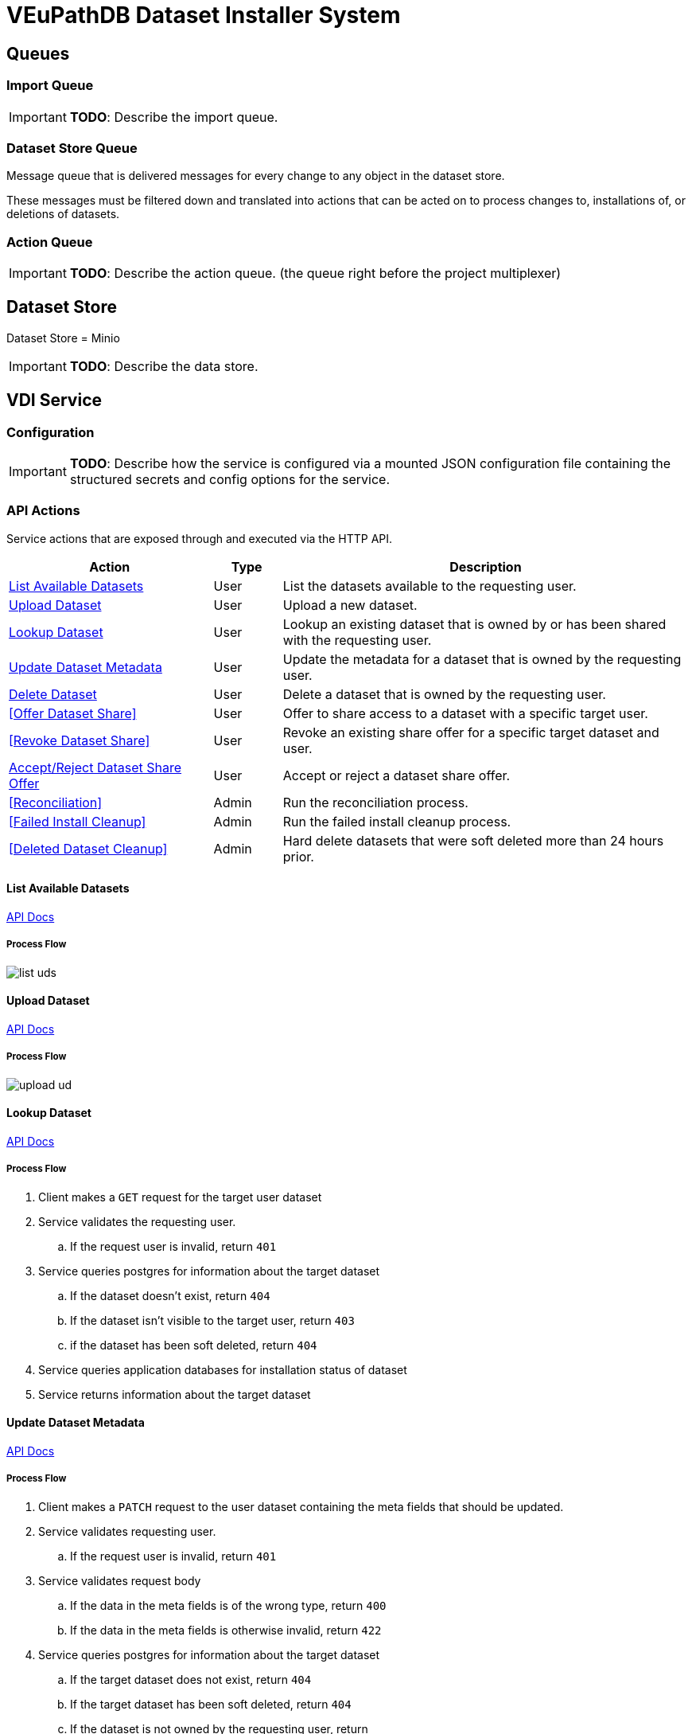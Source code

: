 = VEuPathDB Dataset Installer System
:source-highlighter: highlightjs
:icons: font
:toc: preamble

ifdef::env-github[]
:tip-caption: :bulb:
:important-caption: :heavy_exclamation_mark:
endif::[]


== Queues
// TODO: Move this section below the Service section

=== Import Queue

[IMPORTANT]
====
*TODO*: Describe the import queue.
====

=== Dataset Store Queue

Message queue that is delivered messages for every change to any object in the
dataset store.

These messages must be filtered down and translated into actions that can be
acted on to process changes to, installations of, or deletions of datasets.

=== Action Queue

[IMPORTANT]
====
*TODO*: Describe the action queue.  (the queue right before the project multiplexer)
====

== Dataset Store

Dataset Store = Minio

[IMPORTANT]
====
*TODO*: Describe the data store.
====

== VDI Service

=== Configuration

[IMPORTANT]
====
*TODO*: Describe how the service is configured via a mounted JSON configuration
file containing the structured secrets and config options for the service.
====

=== API Actions

Service actions that are exposed through and executed via the HTTP API.

[%header, cols="3,1,6"]
|===
| Action | Type | Description

| <<List Available Datasets>>
| User
| List the datasets available to the requesting user.

| <<Upload Dataset>>
| User
| Upload a new dataset.

| <<Lookup Dataset>>
| User
| Lookup an existing dataset that is owned by or has been shared with the
requesting user.

| <<Update Dataset Metadata>>
| User
| Update the metadata for a dataset that is owned by the requesting user.

| <<Delete Dataset>>
| User
| Delete a dataset that is owned by the requesting user.

| <<Offer Dataset Share>>
| User
| Offer to share access to a dataset with a specific target user.

| <<Revoke Dataset Share>>
| User
| Revoke an existing share offer for a specific target dataset and user.

| <<Accept/Reject Dataset Share Offer>>
| User
| Accept or reject a dataset share offer.

| <<Reconciliation>>
| Admin
| Run the reconciliation process.

| <<Failed Install Cleanup>>
| Admin
| Run the failed install cleanup process.

| <<Deleted Dataset Cleanup>>
| Admin
| Hard delete datasets that were soft deleted more than 24 hours prior.
|===

==== List Available Datasets

link:https://veupathdb.github.io/service-user-datasets/vdi-api.html#resources:/vdi-datasets:get[API Docs]

===== Process Flow
image::assets/list-uds.png[align="center"]

==== Upload Dataset

link:https://veupathdb.github.io/service-user-datasets/vdi-api.html#resources:/vdi-datasets:post[API Docs]

===== Process Flow

image::assets/upload-ud.png[align=center]

==== Lookup Dataset

link:https://veupathdb.github.io/service-user-datasets/vdi-api.html#resources:/vdi-datasets/\{vd-id}:get[API Docs]

===== Process Flow

. Client makes a `GET` request for the target user dataset
. Service validates the requesting user.
.. If the request user is invalid, return `401`
. Service queries postgres for information about the target dataset
.. If the dataset doesn't exist, return `404`
.. If the dataset isn't visible to the target user, return `403`
.. if the dataset has been soft deleted, return `404`
. Service queries application databases for installation status of dataset
. Service returns information about the target dataset

==== Update Dataset Metadata

link:https://veupathdb.github.io/service-user-datasets/vdi-api.html#resources:/vdi-datasets/\{vd-id}:patch[API Docs]

===== Process Flow

. Client makes a `PATCH` request to the user dataset containing the meta fields
  that should be updated.
. Service validates requesting user.
.. If the request user is invalid, return `401`
. Service validates request body
.. If the data in the meta fields is of the wrong type, return `400`
.. If the data in the meta fields is otherwise invalid, return `422`
. Service queries postgres for information about the target dataset
.. If the target dataset does not exist, return `404`
.. If the target dataset has been soft deleted, return `404`
.. If the dataset is not owned by the requesting user, return
. Service downloads the old meta JSON for the dataset from the <<Dataset Store>>
. Service generates a new meta JSON blob for the dataset
. Service posts the new meta JSON blob to the <<Dataset Store>>
. Service returns a `204` to the client.

==== Delete Dataset

link:https://veupathdb.github.io/service-user-datasets/vdi-api.html#resources:/vdi-datasets/\{vd-id}:delete[API Docs]

===== Process Flow

. Client makes a `DELETE` request to the service for a target dataset.
. Service queries postgres for information about the target dataset.
. Service verifies the requesting user owns the target dataset.
. Service checks the <<Dataset Store>> to ensure the dataset hasn't been soft
  deleted already.
.. Shortcut to `204` if it has.
. Service creates a soft-delete marker object in the <<Dataset Store>> for the
  dataset.
. Service returns a `204` to the client.

==== Offer/Revoke Dataset Share

TODO: REMOVE ME IN FAVOR OF SEPARATE OFFER & REVOKE SECTIONS.

link:https://veupathdb.github.io/service-user-datasets/vdi-api.html#resources:/vdi-datasets/\{vd-id}/shares/\{user-id}/offer:put[API Docs]

===== Process Flow

image::assets/share-offer.png[align="center"]

==== Accept/Reject Dataset Share Offer

link:https://veupathdb.github.io/service-user-datasets/vdi-api.html#resources:/vdi-datasets/\{vd-id}/shares/\{user-id}/receipt:put[API Docs]

===== Process Flow

. Client makes a `PUT` request to the service with a payload containing a share
  receipt action of `accept` or `reject`.
. Service validates the requesting user.
.. If the requesting user is invalid, return `401`
. Service looks up the target dataset in the postgres database.
.. If the target dataset does not exist, return `404`
.. If the target dataset has been soft deleted, return `404`
.. If the target dataset has no open share offer for the requesting user, return `403`
. If the receipt action is `accept`
..

=== Internal Actions

[%header, cols="1,1,2"]
|===
| Action | Source | Description

| <<Import Dataset>>
| <<Import Queue>>
| Validate and transform an uploaded dataset in preparation for installation
into the target site(s) database(s).

| <<Sort Dataset Store Change>>
| <<Dataset Store Queue>>
| Handle a change notification from the Dataset Store, sort/transform the notice
into a dataset change action and publish that action message to the <<Action
Queue>>.

| <<Dataset Installation>>
| <<Action Queue>>
| ???

| <<Dataset Soft Delete>>
| <<Action Queue>>
| TODO: what happens downstream of S3 after a soft delete?

| <<Dataset Hard Delete>>
| <<Action Queue>>
| TODO: what happens downstream of S3 after a hard delete?

| <<Dataset Meta Change>>
| <<Action Queue>>
| TODO: what happens downstream of S3 after a metadata change?

| <<Dataset Shares Change>>
| <<Action Queue>>
| TODO: what does this look like?  Are there separate actions for shares being granted/revoked/accepted/rejected?
|===

==== Import Dataset

===== Process Flow

image::assets/process-import.png[align="center"]

=== [OLD] Actions

[WARNING]
====
This section is being split into the 2 sections above: <<API Actions>> and
<<Internal Actions>>
====

[%header, cols="3,1,6"]
|===
| Action | Source | Description

| <<Offer User Dataset Share>>
| HTTP
| Offer to share a user dataset.

| <<Accept User Dataset Share>>
| HTTP
| Accept an incoming share offer for a user dataset.

| <<Process User Dataset Store Change>>
| RabbitMQ <2>
| Process a change in the User Dataset Store that has been published to
  RabbitMQ.

| Project Sync
| RabbitMQ <3>
| ???
|===


==== Offer User Dataset Share

. Client makes a `PUT` request to the above URL with a body containing an action
  of "grant" or "revoke".
. Service sanity checks PUT request body
. Service verifies the existence of the target user dataset
. Service verifies that the target user dataset is owned by the requesting user
. Service writes a share offer file containing the requested action to the User
  Dataset Store

==== Accept User Dataset Share

. Client makes a PUT request to the above URL with a body containing an action
  of "accept" or "reject"
. Service sanity checks PUT request body.
. Service verifies the existence of the target user dataset
. Service verifies that the target user dataset has a share offer available with
  an offer action of "grant"
. Service writes a share receipt file containing the requested action to the
  User Dataset Store

==== Process User Dataset Store Change

. Determine the nature of the change ???
.. What are the possible changes that could happen?
... marked as deleted
... actually deleted?
... share granted
... share accepted
... share rejected
... share revoked
... initial upload
... meta changed
.. Compare the last modified timestamps in S3 to the timestamps in the postgres
   `sync_control` table.
. ???
. Update postgres?
. Queue changes to relevant application databases?


== Import Handler Service

=== Actions

[%headers, cols="2,1,7"]
|===
| Action | Source | Description

| <<Process Import>>
| HTTP
| Performs import validation/transformations on an uploaded dataset to prepare
  it for import and eventual installation into one or more VEuPathDB sites.
|===

==== Process Import

Performs import validation/transformations on an uploaded dataset to prepare it
for import and eventual installation into one or more VEuPathDB sites.

[IMPORTANT]
--
|===
h| What is the contract for data being placed in the inputs directory? +
   Should the meta file always have the same name? +
   How are files differentiated?

| The `meta.json` file and `dataset.json` files are generated by the service and
  will not be provided to the handler script, thus the handler script does not
  need to know about them and no special contract is needed. +
 +
  This means the contract is simply that some files will be put in the inputs
  directory and the script can figure out what they are and what they mean.
|===
--

. Create workspace directory for the import being processed
.. Create "input" subdirectory
.. Create "output" subdirectory
. Push the files uploaded for the dataset to the "input" subdirectory of the
  import workspace
. Call the import script, passing in the paths to the input and output
  directories
. Generate a `dataset.json` file
. Generate a `meta.json` file
. Bundle the files placed in the output directory
. Return the bundled archive to the HTTP caller


== General Q & A

|===
h| What if the communication between the service and the import plugin was
   handled via a RabbitMQ queue?

| This adds a lot of complexity to the design.  If we had a stream management
  platform such as Apache Spark or Kafka, this would be more feasible, but
  without such a platform it would be difficult to test and maintain.
|===

|===
h| Why not write the whole thing as a stream system in Spark or Kafka?
|
|===

|===
h| How do we hide endpoints from the public API?
| We don't.  The endpoints will be publicly available, but will be secured with
an API token
|===

|===
h| How are the statuses displayed to the client/user? We have multiple status
   types; it could be confusing.

| The statuses will be returned in a "status object" as described in the misc
  notes below.
|===

|===
h| Installers: What are the inputs and outputs?

a| Installers will have their data posted to them the same as with the import
handler.  A bulk HTTP request containing the dataset files and metadata will be
submitted to the Installer Service and the installer will take it from there.
|===

|===
h| Why is it a 2 request process to create a user dataset upload? +
Originally, the 2-step process was because we needed to guarantee ordering of
receipt of the metadata followed by dataset files, but since the data is going
to a cache/queue before being processed, does this matter anymore?

| We can ditch the 2-step process.  Now that we have
link:https://github.com/VEuPathDB/lib-jersey-multipart-jackson-pojo[lib-jersey-multipart-jackson-pojo]
we don't need to separate the meta upload from the file uploads as all the
uploaded data will be preloaded into files for us automatically.
|===

|===
h| What does the dataset delete flow look like?
a| . Deletion flag is created
   . After 24 hours the dataset is subject to deletion by the
     <<cleanup-deleted-datasets>> endpoint
h| How are full deletes handled?  We make a soft delete flag but what happens
   after that and who takes care of it?
|===

|===
h| How do installers surface warnings? +
   How do failed installations get reported to users?
| STDOUT log output from the process is gathered and posted to S3.  If the
  installation succeeded, then these messages are considered warnings.  If the
  installation failed, then the last of these messages is considered an error.
|===

|===
h| How does undeleting work?
|
|===

|===
h| Are the handler servers per type & database or just per type?
| Just per type, each handler will connect to multiple databases.

h| How are the credentials passed to the handler server?
a| A mounted JSON configuration file that will contain the credentials in a
mapping of objects keyed on the target Project ID. +
[source, json]
----
{
  "credentials": {
    "PlasmoDB": {

    }
  }
}
----
|===

== General Implementation Notes / Thoughts

* Service will have to check the soft delete flag before permitting any actions
  on a user dataset.

* The service wrapping the installer and import handler should be written in
  a JVM language to make use of the existing tooling for handling multipart that
  we have established.

== Unorganized Notes

=== Submitting a User Dataset

. Client sends "prep" request with metadata about the dataset to be
  uploaded.
.. Service sanity checks the posted metadata to ensure that it at least _could
   be_ valid.
.. Service puts the metadata into an in-memory cache with a short, configurable
   expiration
.. Service generates a user dataset ID
.. Service returns a user dataset ID
. Client sends an upload request with the file or files comprising the user
  dataset.
.. Service pulls the metadata for the user dataset out of the in-memory cache.
.. Service submits the metadata and the uploaded files to an internal job queue.
.. Service returns a status indicating whether the import process has been
   started


=== [Internal] Processing an Import

When a worker thread becomes available to process an import, it will be pulled
from the queue and the following will be executed.

. Worker submits the metadata for the job to be processed to the import handler
  plugin.
.. Import handler does whatever it needs to do to prepare for processing a user
   dataset.
. Worker submits the files for the dataset to the import handler.
.. Import handler processes user dataset and produces a gzip bundle of the
   dataset state to be uploaded to the Dataset Store
. Worker unpacks dataset bundle
. Worker uploads dataset files to the Dataset Store
. Worker updates the status of the dataset to "imported" or similar

// TODO: make a flowchart of a single "event" going through the process

// Multiple import queues?  Import queue per importer? (maybe phase 2)

== Misc Notes

Notes and thoughts to be folded into the design doc above once resolved.

=== Statuses

What different statuses are there?::
* Upload status
* `userdataset` table status (appears to also be upload status?)
* Install status (per project) (this field will be omitted or empty until the
  import is completed successfully)
+
.Status representation idea?
[source, json]
----
{
  "statuses": {
    "import": "complete",
    "install": [
      {
        "projectID": "PlasmoDB",
        "status": "complete"
      }
    ]
  }
}
----

=== Shares

Sharing datasets is done as a 2 part process, a source user offers to share a
dataset with a target user, and the target user has to accept the share offer.

Both these pieces must exist for a share to be valid, an active offer, and
active receipt, if either side is rejected or deleted then the share is
invalidated.

In the <<Dataset Store>> a share is represented by 2 empty objects, an offer
object and a receipt object.  These objects are keyed on both the dataset ID and
the target user ID.

=== Misc Diagrams

.User Dataset Import Components
image:assets/ds-import-components.png[]


// ////////////////////////////////////////////////////////////////////////// //
== Database Schemata


// ////////////////////////////////////////////////////////////////////////// //
=== Internal PostgreSQL Database

Tables here cannot be the single source of truth for information about the
datasets.  While this database should not be wiped, it needs to be constructable
from the state of the Dataset Store.


// ////////////////////////////////////////////////////////////////////////// //
==== `sync_control`

This table indicates the last modified timestamp for the various components that
comprise a user dataset.

[%header, cols="2m,1m,7"]
|===
| Column | Type | Comment

| dataset_id
| CHAR(32)
|

| shares_update_time
| TIMESTAMPTZ
| Timestamp of the most recent last_modified date from the user dataset share
  files.

| data_update_time
| TIMESTAMPTZ
| Timestamp of the most recent last_modified date from the user dataset data
  files.

| meta_update_time
| TIMESTAMPTZ
| Timestamp of the meta.json last_modified date for the user dataset.
|===


// ////////////////////////////////////////////////////////////////////////// //
==== `owner_share`

[%header, cols="2m,1m,7"]
|===
| Column | Type | Comment

| dataset_id
| CHAR(32)
|

| shared_with
| BIGINT
| User ID of the user the dataset was shared with

| status
| enum
| Current status of the share +
One of "granted" \| "revoked"
|===


// ////////////////////////////////////////////////////////////////////////// //
==== `recipient_share`

[%header, cols="2m,1m,7"]
|===
| Column | Type | Comment

| dataset_id
| CHAR(32)
|

| shared_with
| BIGINT
| User ID of the user the dataset was shared with

| status
| enum
| Current status of the share receipt. +
One of "accepted" \| "rejected"
|===


// ////////////////////////////////////////////////////////////////////////// //
==== `user_dataset_control`

[%header, cols="2m,1m,7"]
|===
| Column | Type | Comment

| dataset_id
| CHAR(32)
|

| upload_status
| enum
| "awaiting-import", "importing", "imported", "failed"
|===


// ////////////////////////////////////////////////////////////////////////// //
==== `user_datasets`

[%header, cols="2m,1m,7"]
|===
| Column | Type | Comment

| dataset_id
| CHAR(32)
|

| type_name
| VARCHAR
|

| type_version
| VARCHAR
|

| user_id
| BIGINT
|

| is_deleted
| BOOLEAN
|

| status
|
| ???

|===


// ////////////////////////////////////////////////////////////////////////// //
==== `user_dataset_files`

[%header, cols="2m,1m,7"]
|===
| Column | Type | Comment

| dataset_id
| CHAR(32)
|

| file_name
| VARCHAR
|
|===


// ////////////////////////////////////////////////////////////////////////// //
==== `user_dataset_projects`

[%header, cols="2m,1m,7"]
|===
| Column | Type | Comment

| dataset_id
| CHAR(32)
|

| project_id
| VARCHAR
|
|===


// ////////////////////////////////////////////////////////////////////////// //
==== `user_dataset_metadata`

[%header, cols="2m,1m,7"]
|===
| Column | Type | Comment

| dataset_id
| CHAR(32)
|

| name
| VARCHAR
|

| summary
| VARCHAR
|

| description
| VARCHAR
|
|===


// ////////////////////////////////////////////////////////////////////////// //
=== Application Database

[IMPORTANT]
====
|===
h| What schema will these tables live in?
| ???
|===
====


// ////////////////////////////////////////////////////////////////////////// //
==== `user_datasets`

[IMPORTANT]
====
|===
h| What date gets stored in the `creation_time` column?
| ???
|===
====

[%header, cols="2m,1m,7"]
|===
| Column | Type | Comment

| dataset_id
| CHAR(32)
|

| owner
| BIGINT
| Owner user ID

| type
| VARCHAR
| Dataset type string.

| version
| VARCHAR
| Dataset type version string.

| creation_time
| TIMESTAMP
| ???

| is_deleted
| TINYINT(1)
| Soft delete flag.
|===


// ////////////////////////////////////////////////////////////////////////// //
==== `user_dataset_install_messages`

[IMPORTANT]
====
|===
h| What is a message_id?
| ???
h| What is an install type?
| ???
|===
====

[%header, cols="2m,1m,7"]
|===
| Column | Type | Comment

| dataset_id
| CHAR(32)
| Foreign key to `user_datasets.dataset_id`

| message_id
|
| ???

| install_type
|
| ???

| status
| enum
| "running", "complete", "failed", "ready-for-reinstall"

| message
| VARCHAR
| failure message?
|===


// ////////////////////////////////////////////////////////////////////////// //
==== `user_dataset_visibility`

[%header, cols="2m,1m,7"]
|===
| Column | Type | Comment

| dataset_id
| CHAR(32)
| Foreign key to `user_datasets.dataset_id`

| user_id
| BIGINT
| ID of the share recipient user who should be able to see the user dataset.
|===


// ////////////////////////////////////////////////////////////////////////// //
==== `user_dataset_projects`

[IMPORTANT]
====
|===
h| What is the purpose of this table being in the application database?  Does an
   application care about what _other_ sites a dataset is installed in?  Should
   the VDI service be the only point of truth for this?
| ???
|===
====

[%header, cols="2m,1m,7"]
|===
| Column | Type | Comment

| dataset_id
| CHAR(32)
| Foreign key to `user_datasets.dataset_id`

| project_id
| VARCHAR
| Name/ID of the target site for the user dataset.
|===